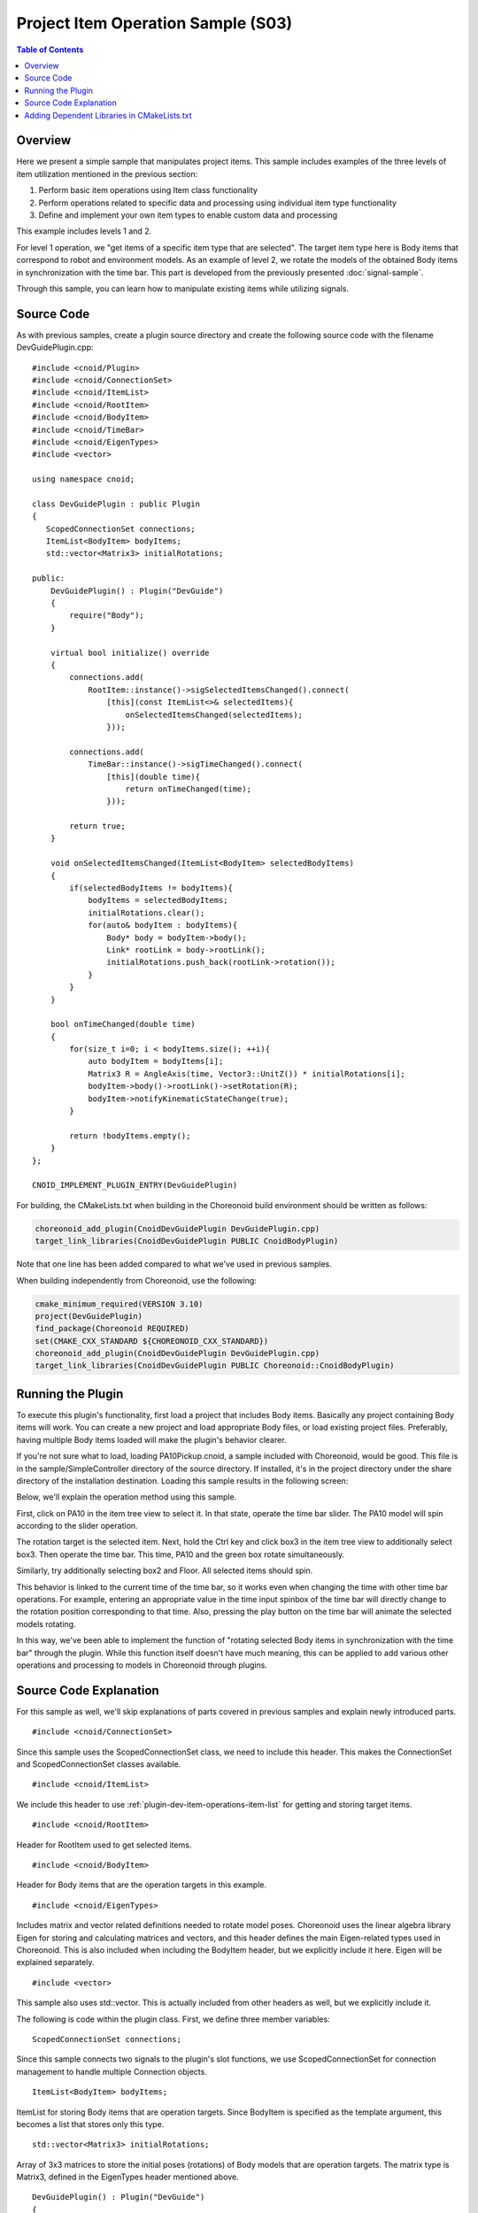 Project Item Operation Sample (S03)
===================================

.. contents:: Table of Contents
   :local:

Overview
--------

Here we present a simple sample that manipulates project items. This sample includes examples of the three levels of item utilization mentioned in the previous section:

1. Perform basic item operations using Item class functionality
2. Perform operations related to specific data and processing using individual item type functionality
3. Define and implement your own item types to enable custom data and processing

This example includes levels 1 and 2.

For level 1 operation, we "get items of a specific item type that are selected". The target item type here is Body items that correspond to robot and environment models. As an example of level 2, we rotate the models of the obtained Body items in synchronization with the time bar. This part is developed from the previously presented :doc:`signal-sample`.

Through this sample, you can learn how to manipulate existing items while utilizing signals.

Source Code
-----------

.. highlight:: cpp

As with previous samples, create a plugin source directory and create the following source code with the filename DevGuidePlugin.cpp: ::

 #include <cnoid/Plugin>
 #include <cnoid/ConnectionSet>
 #include <cnoid/ItemList>
 #include <cnoid/RootItem>
 #include <cnoid/BodyItem>
 #include <cnoid/TimeBar>
 #include <cnoid/EigenTypes>
 #include <vector>
 
 using namespace cnoid;
 
 class DevGuidePlugin : public Plugin
 {
    ScopedConnectionSet connections;
    ItemList<BodyItem> bodyItems;
    std::vector<Matrix3> initialRotations;
 
 public:
     DevGuidePlugin() : Plugin("DevGuide")
     {
         require("Body");
     }
 
     virtual bool initialize() override
     {
         connections.add(
             RootItem::instance()->sigSelectedItemsChanged().connect(
                 [this](const ItemList<>& selectedItems){
                     onSelectedItemsChanged(selectedItems);
                 }));
 
         connections.add(
             TimeBar::instance()->sigTimeChanged().connect(
                 [this](double time){
                     return onTimeChanged(time);
                 }));
 
         return true;
     }

     void onSelectedItemsChanged(ItemList<BodyItem> selectedBodyItems)
     {
         if(selectedBodyItems != bodyItems){
             bodyItems = selectedBodyItems;
             initialRotations.clear();
             for(auto& bodyItem : bodyItems){
                 Body* body = bodyItem->body();
                 Link* rootLink = body->rootLink();
                 initialRotations.push_back(rootLink->rotation());
             }
         }
     }
 
     bool onTimeChanged(double time)
     {
         for(size_t i=0; i < bodyItems.size(); ++i){
             auto bodyItem = bodyItems[i];
             Matrix3 R = AngleAxis(time, Vector3::UnitZ()) * initialRotations[i];
             bodyItem->body()->rootLink()->setRotation(R);
             bodyItem->notifyKinematicStateChange(true);
         }
 
         return !bodyItems.empty();
     }
 };
 
 CNOID_IMPLEMENT_PLUGIN_ENTRY(DevGuidePlugin)

For building, the CMakeLists.txt when building in the Choreonoid build environment should be written as follows:

.. code-block:: cmake

 choreonoid_add_plugin(CnoidDevGuidePlugin DevGuidePlugin.cpp)
 target_link_libraries(CnoidDevGuidePlugin PUBLIC CnoidBodyPlugin)

Note that one line has been added compared to what we've used in previous samples.

When building independently from Choreonoid, use the following:

.. code-block:: cmake

 cmake_minimum_required(VERSION 3.10)
 project(DevGuidePlugin)
 find_package(Choreonoid REQUIRED)
 set(CMAKE_CXX_STANDARD ${CHOREONOID_CXX_STANDARD})
 choreonoid_add_plugin(CnoidDevGuidePlugin DevGuidePlugin.cpp)
 target_link_libraries(CnoidDevGuidePlugin PUBLIC Choreonoid::CnoidBodyPlugin)

Running the Plugin
------------------

To execute this plugin's functionality, first load a project that includes Body items. Basically any project containing Body items will work. You can create a new project and load appropriate Body files, or load existing project files. Preferably, having multiple Body items loaded will make the plugin's behavior clearer.

If you're not sure what to load, loading PA10Pickup.cnoid, a sample included with Choreonoid, would be good. This file is in the sample/SimpleController directory of the source directory. If installed, it's in the project directory under the share directory of the installation destination. Loading this sample results in the following screen:

.. image:: images/pa10-pickup.png
    :scale: 50%

Below, we'll explain the operation method using this sample.

First, click on PA10 in the item tree view to select it. In that state, operate the time bar slider. The PA10 model will spin according to the slider operation.

The rotation target is the selected item. Next, hold the Ctrl key and click box3 in the item tree view to additionally select box3. Then operate the time bar. This time, PA10 and the green box rotate simultaneously.

Similarly, try additionally selecting box2 and Floor. All selected items should spin.

This behavior is linked to the current time of the time bar, so it works even when changing the time with other time bar operations. For example, entering an appropriate value in the time input spinbox of the time bar will directly change to the rotation position corresponding to that time. Also, pressing the play button on the time bar will animate the selected models rotating.

In this way, we've been able to implement the function of "rotating selected Body items in synchronization with the time bar" through the plugin. While this function itself doesn't have much meaning, this can be applied to add various other operations and processing to models in Choreonoid through plugins.

Source Code Explanation
-----------------------

For this sample as well, we'll skip explanations of parts covered in previous samples and explain newly introduced parts. ::

 #include <cnoid/ConnectionSet>

Since this sample uses the ScopedConnectionSet class, we need to include this header.
This makes the ConnectionSet and ScopedConnectionSet classes available. ::

 #include <cnoid/ItemList>

We include this header to use :ref:`plugin-dev-item-operations-item-list` for getting and storing target items. ::

 #include <cnoid/RootItem>

Header for RootItem used to get selected items. ::

 #include <cnoid/BodyItem>

Header for Body items that are the operation targets in this example. ::

 #include <cnoid/EigenTypes>

Includes matrix and vector related definitions needed to rotate model poses. Choreonoid uses the linear algebra library Eigen for storing and calculating matrices and vectors, and this header defines the main Eigen-related types used in Choreonoid. This is also included when including the BodyItem header, but we explicitly include it here. Eigen will be explained separately. ::

 #include <vector>

This sample also uses std::vector. This is actually included from other headers as well, but we explicitly include it.

The following is code within the plugin class. First, we define three member variables: ::

 ScopedConnectionSet connections;

Since this sample connects two signals to the plugin's slot functions, we use ScopedConnectionSet for connection management to handle multiple Connection objects. ::

 ItemList<BodyItem> bodyItems;

ItemList for storing Body items that are operation targets. Since BodyItem is specified as the template argument, this becomes a list that stores only this type. ::

 std::vector<Matrix3> initialRotations;

Array of 3x3 matrices to store the initial poses (rotations) of Body models that are operation targets. The matrix type is Matrix3, defined in the EigenTypes header mentioned above. ::

 DevGuidePlugin() : Plugin("DevGuide")
 {
     require("Body");
 }

Constructor. While previous samples only initialized the Plugin class, this sample adds: ::

 require("Body");

This tells the system that this plugin depends on the Body plugin. Since the Body items used in this sample are defined in the Body plugin, there is a dependency on it. When a plugin depends on another plugin like this, you need to inform the system using the require function in the plugin's constructor. The dependent plugin is specified by a string containing only the main part of the plugin name (only the ~ part of ~Plugin).

As a result, this plugin's initialize function will always be executed after the Body plugin's initialize function. Incidentally, if the Body plugin initialization fails, this plugin will also become unavailable.

Next, let's look at the code in the initialize function: ::

 connections.add(
      RootItem::instance()->sigSelectedItemsChanged().connect(
          [this](const ItemList<>& selectedItems){
              onSelectedItemsChanged(selectedItems);
          }));

Here we connect the signal that notifies changes in selected items to the plugin class's onSelectedItemsChanged function. We use sigSelectedItemsChanged, a RootItem signal introduced in :doc:`item-operations` under :ref:`plugin-dev-item-operations-signals`. When item selection states change due to user operations, this signal is emitted and the currently selected items are passed in an ItemList. We also add the Connection object returned by the connect function to connections for connection management using ScopedConnectionSet.

Let's first look at the onSelectedItemsChanged function connected to this signal: ::

 void onSelectedItemsChanged(ItemList<BodyItem> selectedBodyItems)
 {
     if(selectedBodyItems != bodyItems){
         bodyItems = selectedBodyItems;
         initialRotations.clear();
         for(auto& bodyItem : bodyItems){
             Body* body = bodyItem->body();
             Link* rootLink = body->rootLink();
             initialRotations.push_back(rootLink->rotation());
         }
     }
 }

First, the argument of this function is ItemList<BodyItem>. The signal's argument is ItemList<>, so the types differ, but as explained in :ref:`plugin-dev-item-operations-item-list`, in this case only BodyItem type items are copied and passed during argument passing. ::

 if(selectedBodyItems != bodyItems){

bodyItems is the list of Body items that were operation targets until now. We compare this with the detected selectedBodyItems, and if they differ, we perform update processing for bodyItems. ::

 bodyItems = selectedBodyItems;

Update bodyItems with the selected Body items. These become the new operation targets. ::

 initialRotations.clear();

Clear the initial pose list to reset initial poses for the new operation target models. ::

 for(auto& bodyItem : bodyItems){

Repeat the following for all Body items that are operation targets: ::

 Body* body = bodyItem->body();

The `BodyItem class <https://choreonoid.org/en/documents/reference/latest/classcnoid_1_1BodyItem.html>`_ has an object of the `Body class <https://choreonoid.org/en/documents/reference/latest/classcnoid_1_1Body.html>`_ as a member, which can be obtained through the getter function body. This object is the actual :doc:`../handling-models/bodymodel`, and Body items can be said to be for making Body objects available as project items. Operations on the Body model itself are performed by first getting the body object like this. ::

 Link* rootLink = body->rootLink();

Since this sample manipulates the position of the entire Body model, i.e., the position of the root link, we get the root link object here. This is an object of the `Link class <https://choreonoid.org/en/documents/reference/latest/classcnoid_1_1Link.html>`_. ::

 initialRotations.push_back(rootLink->rotation());

The Link class member function rotation can get the current pose (rotation) of that link as a Matrix3 type 3x3 matrix value. Here we add that value to the initialRotations array. These are stored for the number of selected Body items. Using this array, we save the state when item selection changes as the initial state and apply rotation processing to them. This allows rotation to start smoothly from the current pose regardless of the time bar time.

Returning to the initialize function, let's look at the remaining initialization processing: ::

 connections.add(
     TimeBar::instance()->sigTimeChanged().connect(
         [this](double time){
             return onTimeChanged(time);
         }));

We also use the time bar's sigTimeChanged signal used in :doc:`signal-sample` in this sample. In this sample as well, onTimeChanged is called when the time bar time changes. We also manage this connection with connections.

The connected function is as follows: ::

 bool onTimeChanged(double time)
 {
     for(size_t i=0; i < bodyItems.size(); ++i){
         auto bodyItem = bodyItems[i];
         Matrix3 R = AngleAxis(time, Vector3::UnitZ()) * initialRotations[i];
         bodyItem->body()->rootLink()->setRotation(R);
         bodyItem->notifyKinematicStateChange(true);
     }
 
     return !bodyItems.empty();
 }

Here we perform rotation processing for the target Body items. First: ::

 for(size_t i=0; i < bodyItems.size(); ++i){
     ...

repeats the following processing for the number of target items. ::

 auto bodyItem = bodyItems[i];

Gets the i-th BodyItem object stored in bodyItems.


.. note:: Since ItemList has ref_ptr type as elements, the above code is actually processed as: ::

  ref_ptr<BodyItem> bodyItem = bodyItems[i];

 On the other hand, writing: ::

  auto bodyItem = bodyItems[i].get();

 extracts a raw pointer. That is: ::

  BodyItem* bodyItem = bodyItems[i].get();

 However, ref_ptr can be implicitly converted to raw pointers, so you can also write without get: ::

  BodyItem* bodyItem = bodyItems[i];

 In this way, ref_ptr can be treated like raw pointers.
 For items already held by ref_ptr (from parent items, ItemList, etc.), there's no problem using raw pointers for temporary references. This makes the notation more concise and eliminates reference counter processing overhead. This applies not only to items but to all Referenced type objects. In fact, Body and Link used in this sample are also Referenced type classes, and the same applies.

.. note:: However, implicit conversion from smart pointers to raw pointers is generally considered bad practice. Mixing both is also generally not good. Referenced types have built-in reference counters, so problems are less likely compared to other types, but it's desirable to use them understanding what's actually happening.

Next, we calculate the pose after rotation with the following code: ::

 Matrix3 R = AngleAxis(time, Vector3::UnitZ()) * initialRotations[i];

Here we add rotation using AngleAxis, an Eigen type. AngleAxis can be created with the constructor: ::

 AngleAxis(rotation angle, rotation axis)

Give a scalar value in radians for the rotation angle and a 3D vector for the rotation axis.

Here we use the current time directly as the angle value, give a unit vector in the Z-axis direction with Vector3::UnitZ(), and generate a transformation that rotates time radians around the Z-axis.
Then by applying this rotation to each body's initial pose initialRotations[i], we determine the pose corresponding to the current time. ::

 bodyItem->body()->rootLink()->setRotation(R);

Reset the calculated pose as the root link's pose. ::

 bodyItem->notifyKinematicStateChange(true);

Notify that the pose has changed. The BodyItem class has a signal as a member: ::

 SignalProxy<void()> sigKinematicStateChanged();

This signal is emitted when the kinematic state of the Body model, i.e., position, velocity, pose, etc., changes. notifyKinematicStateChange causes this signal to be emitted. Various view update processes that display and edit the model state, and processes that update the model drawing in the scene view, are connected as slots to this signal. Therefore, when this signal is emitted, those related processes are also executed, and the latest state of the model is reflected. Here, the pose with rotation applied will actually be reflected in the scene view, etc.

Note that notifyKinematicStateChange can also be called without arguments, but by giving true as the first argument as in this example, forward kinematics calculation from the root link is performed before signal emission. When the Body model is a multi-link model with joints, adding this processing correctly updates the positions of links after the root. This is the same processing as: ::

 bodyItem->body()->calcForwardKinematics();
 bodyItem->notifyKinematicStateChange();

This function returns the following return value: ::

 return !bodyItems.empty();

This becomes true when there are target Body items, but false when there are no targets.
With this return value, animation continues as long as there are target Body items.

Adding Dependent Libraries in CMakeLists.txt
--------------------------------------------

.. highlight:: cmake

In the CMakeLists.txt for building this sample, in addition to previous samples, we need to add: ::

 target_link_libraries(CnoidDevGuidePlugin PUBLIC CnoidBodyPlugin)

This is a description for linking with the Body plugin library. As mentioned above, this sample depends on the Body plugin. This means that this plugin's binary also depends on the Body plugin's binary. That is, it must link with the Body plugin library file. However, since not all plugins necessarily depend on the Body plugin, just writing choreonoid_add_plugin doesn't link to the Body plugin.

Therefore, we use target_link_libraries, a built-in CMake command, to explicitly specify libraries to link.
In this command, specify the target as the first argument, then list targets or libraries to link.
As supplemented in :ref:`plugin-dev-cmake-description-basics`, you need to write either "PUBLIC" or "PRIVATE" keyword before targets or libraries to link.

Here, since we're building the plugin simultaneously in the Choreonoid build environment, the Body plugin is also being built simultaneously as a CMake build target.
Its name is "CnoidBodyPlugin", so by specifying it this way, it links to the Body plugin.


When building independently from Choreonoid, we're doing the same thing. However, the target name is specified as: ::

 Choreonoid::CnoidBodyPlugin

which is slightly different from when building in the main build environment.

This is because when obtaining library information through find_package, Choreonoid's config file provides information in the form of CMake's "imported library". For imported libraries, it's CMake convention to use "package_name::library_name" like this.